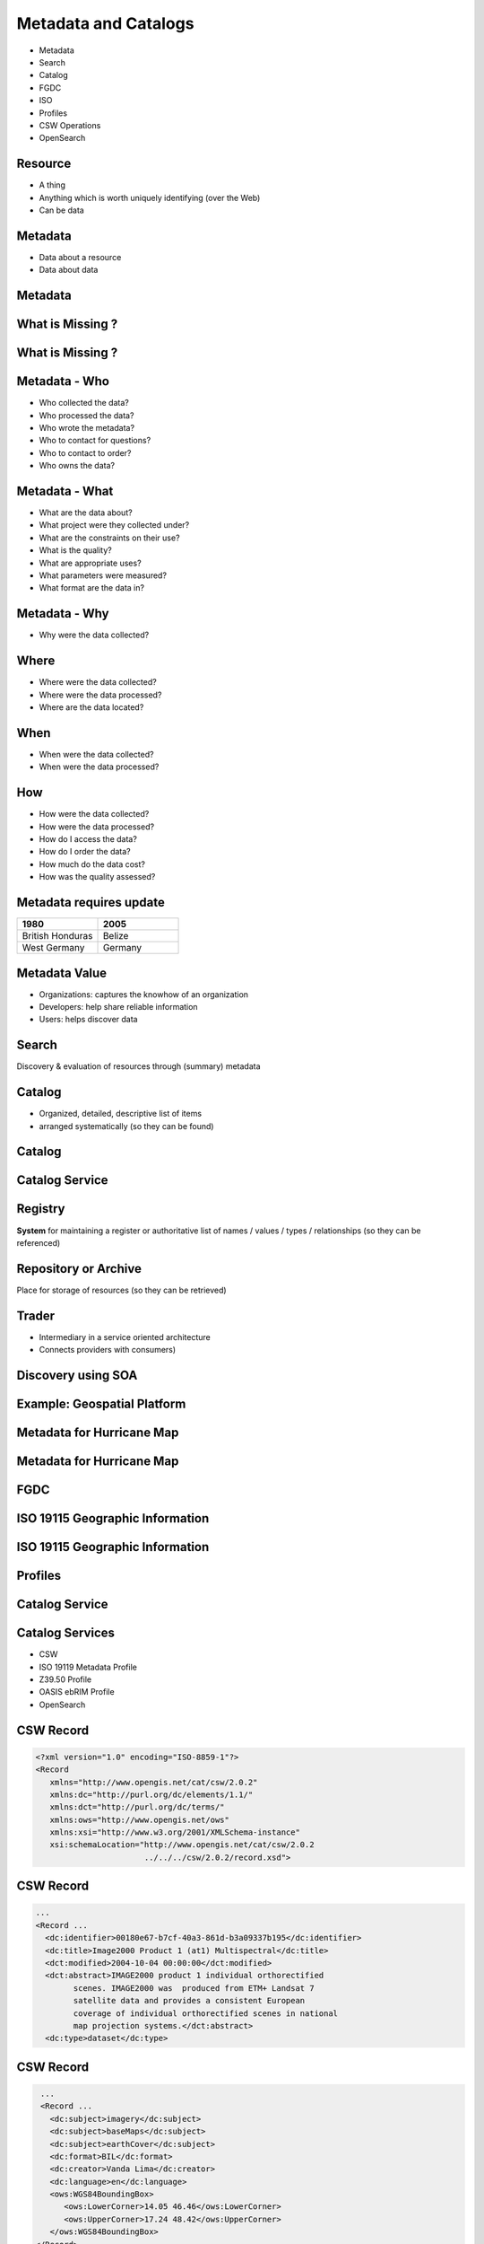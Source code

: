 Metadata and Catalogs
=====================

- Metadata
- Search
- Catalog
- FGDC
- ISO
- Profiles
- CSW Operations
- OpenSearch

Resource
--------

- A thing
- Anything which is worth uniquely identifying (over the Web)
- Can be data

Metadata
--------

- Data about a resource
- Data about data


Metadata
--------
.. image:: ../img/metadataaboutdata.jpg
      :height: 654
      :width: 1049



What is Missing ?
-----------------
.. image:: ../img/nutrition_label.jpg
      :height: 654
      :width: 1049

      
What is Missing ?
-----------------

.. image:: ../img/cans.jpg
      :height: 654
      :width: 1049   
      
      
Metadata - Who
--------------
- Who collected the data?
- Who processed the data?
- Who wrote the metadata?
- Who to contact for questions?
- Who to contact to order?
- Who owns the data?

Metadata - What
---------------
- What are the data about?
- What project were they collected under?
- What are the constraints on their use?
- What is the quality?
- What are appropriate uses?
- What parameters were measured?
- What format are the data in?

Metadata - Why
--------------
- Why were the data collected?

Where
-----

- Where were the data collected?
- Where were the data processed?
- Where are the data located?

When
----
- When were the data collected?
- When were the data processed?

How
---
- How were the data collected?
- How were the data processed?
- How do I access the data?
- How do I order the data?
- How much do the data cost?
- How was the quality assessed?


Metadata requires update
------------------------
.. list-table::
   :widths: 50 50
   :header-rows: 1

   * - 1980
     - 2005
   * - British Honduras
     - Belize
   * - West Germany
     - Germany

Metadata Value
--------------
- Organizations: captures the knowhow of an organization
- Developers: help share reliable information
- Users: helps discover data


Search
------

Discovery & evaluation of resources through (summary) metadata

Catalog
-------
- Organized, detailed, descriptive list of items
- arranged systematically (so they can be found)

Catalog
-------
.. image:: ../img/library.jpg
      :height: 1254
      :width: 2249   
      
Catalog Service
---------------
.. image:: ../img/catalogservice.jpg
      :height: 1254
      :width: 2249   
         

Registry
--------
**System** for maintaining a register or authoritative list of
names / values / types / relationships (so they can be referenced)

Repository or Archive
---------------------

Place for storage of resources (so they can be retrieved)


Trader
------

- Intermediary in a service oriented architecture
- Connects providers with consumers)

Discovery using SOA
-------------------

.. image:: ../img/soa_triangle.jpg
      :height: 930
      :width: 1800
      
Example: Geospatial Platform
----------------------------
.. image:: ../img/geoplatform.jpg
      :height: 1329
      :width: 2487
      
Metadata for Hurricane Map
--------------------------
.. image:: ../img/metadata1.jpg
      :height: 954
      :width: 1933
      
Metadata for Hurricane Map
--------------------------
.. image:: ../img/metadata2.jpg
      :height: 1045
      :width: 1608
      :scale: 70          

FGDC
----
.. image:: ../img/fgdc.jpg
      :height: 1254
      :width: 2249


ISO 19115 Geographic Information
--------------------------------
.. image:: ../img/iso1.jpg
      :height: 1254
      :width: 2249
       
ISO 19115 Geographic Information
--------------------------------
.. image:: ../img/iso2.jpg
      :height: 1254
      :width: 2249
          


Profiles
--------
.. image:: ../img/profiles.jpg
      :height: 1254
      :width: 2249 
      
Catalog Service
---------------
.. image:: ../img/catalogservices.jpg
      :height: 1254
      :width: 2249     
      
     
Catalog Services
----------------

- CSW
- ISO 19119 Metadata Profile
- Z39.50 Profile
- OASIS ebRIM Profile
- OpenSearch

CSW Record
----------
.. code-block:: xml   

   <?xml version="1.0" encoding="ISO-8859-1"?>
   <Record
      xmlns="http://www.opengis.net/cat/csw/2.0.2"
      xmlns:dc="http://purl.org/dc/elements/1.1/"
      xmlns:dct="http://purl.org/dc/terms/"
      xmlns:ows="http://www.opengis.net/ows"
      xmlns:xsi="http://www.w3.org/2001/XMLSchema-instance"
      xsi:schemaLocation="http://www.opengis.net/cat/csw/2.0.2
                          ../../../csw/2.0.2/record.xsd">
                          
CSW Record
----------
.. code-block:: xml   
                   
    ...
    <Record ...                      
      <dc:identifier>00180e67-b7cf-40a3-861d-b3a09337b195</dc:identifier>
      <dc:title>Image2000 Product 1 (at1) Multispectral</dc:title>
      <dct:modified>2004-10-04 00:00:00</dct:modified>
      <dct:abstract>IMAGE2000 product 1 individual orthorectified 
            scenes. IMAGE2000 was  produced from ETM+ Landsat 7 
            satellite data and provides a consistent European 
            coverage of individual orthorectified scenes in national 
            map projection systems.</dct:abstract>
      <dc:type>dataset</dc:type>
      
CSW Record
----------
.. code-block:: xml      
      
    ...
    <Record ...                      
      <dc:subject>imagery</dc:subject>
      <dc:subject>baseMaps</dc:subject>
      <dc:subject>earthCover</dc:subject>
      <dc:format>BIL</dc:format>
      <dc:creator>Vanda Lima</dc:creator>
      <dc:language>en</dc:language>
      <ows:WGS84BoundingBox>
         <ows:LowerCorner>14.05 46.46</ows:LowerCorner>
         <ows:UpperCorner>17.24 48.42</ows:UpperCorner>
      </ows:WGS84BoundingBox>
   </Record>
   
   

Queryable Terms
---------------

=========== ==================
OGC Term    XML Element    
=========== ==================
Title       dc:title  
Subject     dc:subject
Abstract    dc:description
Modified    dc:modified
Type        dc:type
=========== ==================

Queryable Terms
---------------

=========== ==================
OGC Term    XML Element    
=========== ==================
Format      dc:format
Identifier  dc:identifier
Source      dc:source
Association dc:relation
BoundingBox ows:BoundingBox         
=========== ==================

OGC Queryable Terms
-------------------

AnyText
   Full text search    
CRS
   Coordinate Reference System         
BoundingBox 
   For identifying a geographic area of interest


Example Services
----------------
`GI CAT <http://ec2-174-129-9-172.compute-1.amazonaws.com/gi-cat-RI/services/cswiso?service=CSW&version=2.0.2&request=GetCapabilities>`_

`PYCSW <http://demo.pycsw.org/cite/csw?service=CSW&version=2.0.2&request=GetCapabilities>`_

`ESRI GeoPortal <http://gptogc.esri.com/geoportal/csw?request=GetCapabilities&service=CSW&version=2.0.2>`_


CSW Operations
--------------
- GetCapabilities
- DescribeRecord
- GetRecordById
- GetRecords
- Harvest   


CSW GetCapabilities
-------------------

.. code-block:: JavaScript   

   http://ec2-174-129-9-172.compute-1.amazonaws.com/
   gi-cat-RI/services/cswiso?
   service=CSW&
   version=2.0.2&
   request=GetCapabilities


`Link <http://ec2-174-129-9-172.compute-1.amazonaws.com/gi-cat-RI/services/cswiso?service=CSW&version=2.0.2&request=GetCapabilities>`_


CSW DescribeRecord
------------------

.. code-block:: JavaScript   

   http://ec2-174-129-9-172.compute-1.amazonaws.com/
   gi-cat-RI/services/cswiso?
   service=CSW&
   version=2.0.2&
   request=DescribeRecord


`Link <http://ec2-174-129-9-172.compute-1.amazonaws.com/gi-cat-RI/services/cswiso?service=CSW&version=2.0.2&request=DescribeRecord>`_


CSW GetRecords
--------------

.. code-block:: JavaScript   

   http://ec2-174-129-9-172.compute-1.amazonaws.com/
   gi-cat-RI/services/cswiso?
   service=CSW&
   version=2.0.2&
   request=GetRecords&
   typeNames=csw:Record&
   resultType=results&
   elementSetName=full&
   outputSchema=http://www.opengis.net/cat/csw/2.0.2&
   NAMESPACE=xmlns(csw=http://www.opengis.net/cat/csw/2.0.2)


`Link <http://ec2-174-129-9-172.compute-1.amazonaws.com/gi-cat-RI/services/cswiso?service=CSW&version=2.0.2&request=GetRecords&typeNames=csw:Record&resultType=results&elementSetName=full&outputSchema=http://www.opengis.net/cat/csw/2.0.2&NAMESPACE=xmlns(csw=http://www.opengis.net/cat/csw/2.0.2)>`_


Advanced Queries
----------------
Performed:
 - CQLTEXT
 - FILTER 

Asynchronous CSW Harvest Request
--------------------------------

.. code-block:: xml  

      <?xml version="1.0" encoding="ISO-8859-1"?>
      <Harvest
        service="CSW"
        version="2.0.2"
        xmlns="http://www.opengis.net/cat/csw/2.0.2"
        xmlns:xsi="http://www.w3.org/2001/XMLSchema-instance"
        xsi:schemaLocation="http://www.opengis.net/cat/csw/2.0.2
                            ../../../csw/2.0.2/CSW-publication.xsd">
        <Source>http://www.yourserver.com/metadata.xml</Source>
        <ResourceType>http://www.fgdc.gov/metadata/csdgm</ResourceType>
        <ResourceFormat>application/xml</ResourceFormat>
        <HarvestInterval>P14D</HarvestInterval>
        <ResponseHandler>
            ftp://ftp.myserver.com/HarvestResponses</ResponseHandler>
      </Harvest>


Asynchronous CSW Harvest Response
---------------------------------

.. code-block:: xml  

   <?xml version="1.0" encoding="UTF-8"?>
   <csw:HarvestResponse 
         xmlns:csw="http://www.opengis.net/cat/csw/2.0.2">
     <csw:Acknowledgement timeStamp="2011-12-05T15:13:59">
       <csw:EchoedRequest>
           <csw:Harvest ...
           </csw:Harvest>
       </csw:EchoedRequest>
       <csw:RequestId>
         e7684bec-1fa9-4053-814f-7ae970d7a4a1
       </csw:RequestId>
     </csw:Acknowledgement>
   </csw:HarvestResponse>


Synchronous CSW Harvest Request
-------------------------------

.. code-block:: xml  

   <?xml version="1.0" encoding="UTF-8"?>
   <csw:Harvest 
            xmlns:csw="http://www.opengis.net/cat/csw/2.0.2" 
            xmlns:gmd="http://www.isotc211.org/2005/gmd" 
            service="CSW" version="2.0.2">
      <csw:Source>
         http://[ URL to the target CSW server ]?
         request=GetCapabilities&amp;service=CSW
         &amp;version=2.0.2
      </csw:Source>
      <csw:ResourceType>
         http://www.isotc211.org/schemas/2005/gmd/
      </csw:ResourceType>
   </csw:Harvest>

Synchronous CCSW Harvest Response
---------------------------------
.. code-block:: xml  

   <?xml version="1.0" encoding="UTF-8"?>
   <csw:HarvestResponse 
      xmlns:csw="http://www.opengis.net/cat/csw/2.0.2">
       <csw:TransactionResponse>
           <csw:TransactionSummary>
               <csw:totalInserted>22</csw:totalInserted>
               <csw:totalUpdated>0</csw:totalUpdated>
               <csw:totalDeleted>0</csw:totalDeleted>
           </csw:TransactionSummary>
       </csw:TransactionResponse>
   </csw:HarvestResponse>


OpenSearch
----------

.. image:: ../img/opensearch.jpg
      :height: 1254
      :width: 2249  

OpenSearch
----------
.. code-block:: xml

    <?xml version="1.0" encoding="UTF-8"?>
    <OpenSearchDescription 
         xmlns="http://a9.com/-/spec/opensearch/1.1/">
      <ShortName>Mirador Dataset Search</ShortName>
      <Description>Use Mirador Dataset Search to obtain a 
      list of Earth Science Data Sets</Description>
      <Tags>Mirador Dataset Search</Tags>
      <Contact>mirador-disc@listserv.gsfc.nasa.gov</Contact>
      ...
      


OpenSearch
----------
.. code-block:: xml

   <Url type="application/atom+xml" 
           template="http://mirador.gsfc.nasa.gov/cgi-bin/
              mirador/collectionlist.pl?
           keyword={searchTerms}&
           page=1&
           count={count}&
           osLocation={geo:box}&
           startTime={time:start}&
           endTime={time:end}&
           format=atom"/>


OpenSearchGeo
-------------
::

      http://example.com/?
      q=pizza&
      bbox=-111.032,42.943,-119.856,43.039&
      format=rss
      
OpenSearchGeo
-------------
::

     http://example.com/?
     q=pizza&
     lat=43.25&lon=-123.45
     &radius=10000&
     format=rss

    

OpenSearchGeo
-------------
::

   http://example.com/?
   q=pizza&
   l=boston&
   format=rss
   
      
        

Credits
-------

- `NOAA NCDDC Metadata training materials <http://www.ncddc.noaa.gov>`_

